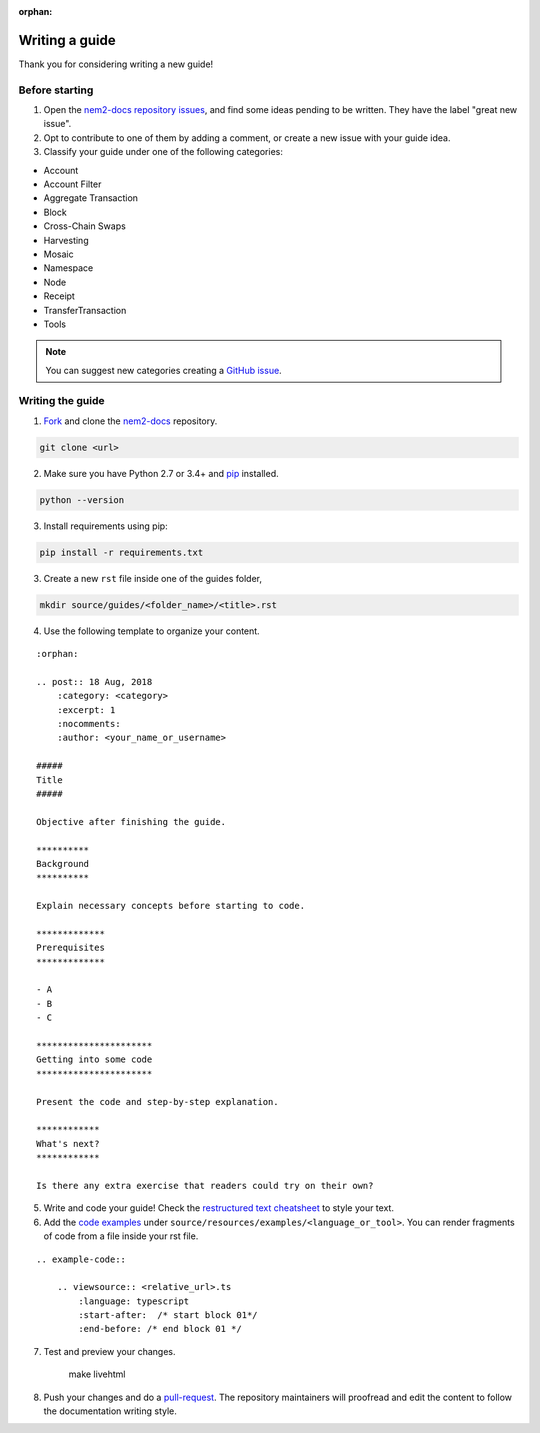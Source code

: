 :orphan:

###############
Writing a guide
###############

Thank you for considering writing a new guide!

***************
Before starting
***************

1. Open the `nem2-docs repository issues <https://github.com/nemtech/nem2-docs/issues>`_, and find some ideas pending to be written. They have the label "great new issue".

2. Opt to contribute to one of them by adding a comment, or create a new issue with your guide idea.

3. Classify your guide under one of the following categories:

* Account
* Account Filter
* Aggregate Transaction
* Block
* Cross-Chain Swaps
* Harvesting
* Mosaic
* Namespace
* Node
* Receipt
* TransferTransaction
* Tools

.. note:: You can suggest new categories creating a `GitHub issue <https://github.com/nemtech/nem2-docs>`_.

*****************
Writing the guide
*****************

1. `Fork <https://help.github.com/articles/fork-a-repo/>`_ and clone the `nem2-docs <https://github.com/nemtech/nem2-docs>`_ repository.

.. code-block:: bash

    git clone <url>

2. Make sure you have Python 2.7 or 3.4+ and `pip <https://pip.pypa.io/en/stable/installing/>`_ installed.

.. code-block:: bash

    python --version

3. Install requirements using pip:

.. code-block:: bash

    pip install -r requirements.txt

3. Create a new ``rst`` file inside one of the guides folder,

.. code-block:: bash

    mkdir source/guides/<folder_name>/<title>.rst

4. Use the following template to organize your content.

::

    :orphan:

    .. post:: 18 Aug, 2018
        :category: <category>
        :excerpt: 1
        :nocomments:
        :author: <your_name_or_username>

    #####
    Title
    #####

    Objective after finishing the guide.

    **********
    Background
    **********

    Explain necessary concepts before starting to code.

    *************
    Prerequisites
    *************

    - A
    - B
    - C

    **********************
    Getting into some code
    **********************

    Present the code and step-by-step explanation.

    ************
    What's next?
    ************

    Is there any extra exercise that readers could try on their own?

5. Write and code your guide! Check the `restructured text cheatsheet <https://github.com/ralsina/rst-cheatsheet/blob/master/rst-cheatsheet.rst>`_ to style your text.

6. Add the `code examples <https://github.com/nemtech/nem2-docs/tree/master/source/resources/examples>`_ under ``source/resources/examples/<language_or_tool>``. You can render fragments of code from a file inside your rst file.

::

    .. example-code::

        .. viewsource:: <relative_url>.ts
            :language: typescript
            :start-after:  /* start block 01*/
            :end-before: /* end block 01 */

7. Test and preview your changes.

    make livehtml

8. Push your changes and do a `pull-request <https://help.github.com/articles/creating-a-pull-request/>`_. The repository maintainers will proofread and edit the content to follow the documentation writing style.
